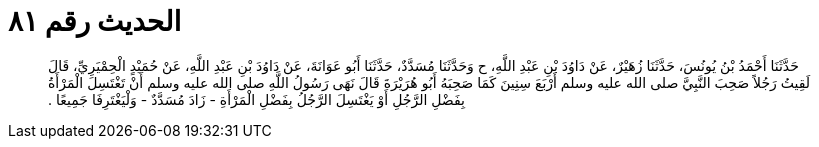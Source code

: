 
= الحديث رقم ٨١

[quote.hadith]
حَدَّثَنَا أَحْمَدُ بْنُ يُونُسَ، حَدَّثَنَا زُهَيْرٌ، عَنْ دَاوُدَ بْنِ عَبْدِ اللَّهِ، ح وَحَدَّثَنَا مُسَدَّدٌ، حَدَّثَنَا أَبُو عَوَانَةَ، عَنْ دَاوُدَ بْنِ عَبْدِ اللَّهِ، عَنْ حُمَيْدٍ الْحِمْيَرِيِّ، قَالَ لَقِيتُ رَجُلاً صَحِبَ النَّبِيَّ صلى الله عليه وسلم أَرْبَعَ سِنِينَ كَمَا صَحِبَهُ أَبُو هُرَيْرَةَ قَالَ نَهَى رَسُولُ اللَّهِ صلى الله عليه وسلم أَنْ تَغْتَسِلَ الْمَرْأَةُ بِفَضْلِ الرَّجُلِ أَوْ يَغْتَسِلَ الرَّجُلُ بِفَضْلِ الْمَرْأَةِ - زَادَ مُسَدَّدٌ - وَلْيَغْتَرِفَا جَمِيعًا ‏.‏